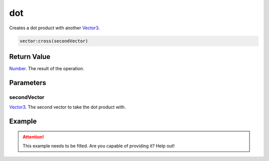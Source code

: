 
dot
========================================================

Creates a dot product with another `Vector3`_.

.. code-block:: lua

    vector:cross(secondVector)

Return Value
--------------------------------------------------------

`Number`_. The result of the operation.


Parameters
--------------------------------------------------------

secondVector
~~~~~~~~~~~~~~~~~~~~~~~~~~~~~~~~~~~~~~~~~~~~~~~~~~~~~~~~
`Vector3`_. The second vector to take the dot product with.


Example
--------------------------------------------------------

.. attention:: This example needs to be filled. Are you capable of providing it? Help out!


.. _`Number`: ../../lua/number.html

.. _`Vector3`: ../vector3.html
